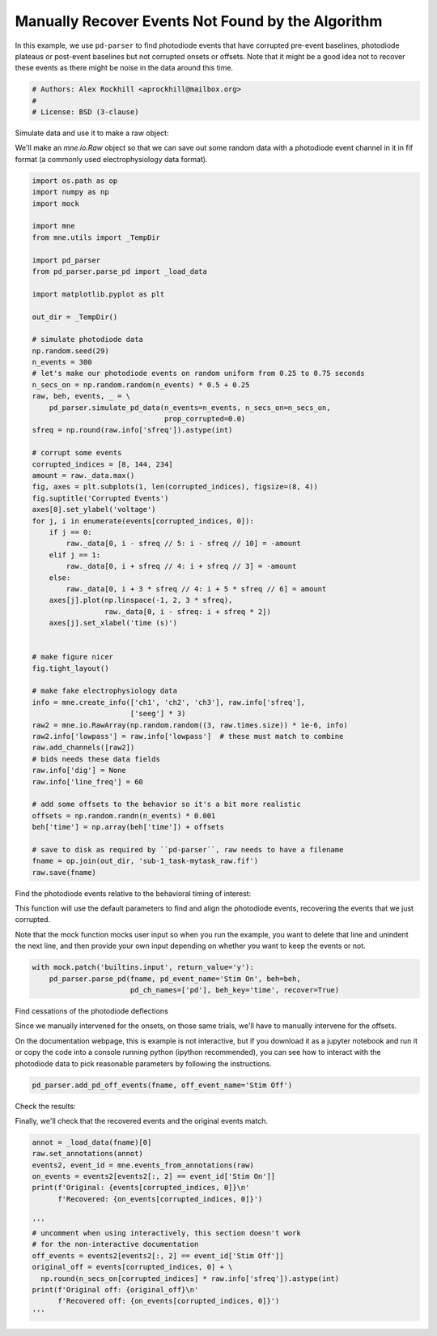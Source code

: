 
.. DO NOT EDIT.
.. THIS FILE WAS AUTOMATICALLY GENERATED BY SPHINX-GALLERY.
.. TO MAKE CHANGES, EDIT THE SOURCE PYTHON FILE:
.. "auto_examples/plot_recover_events.py"
.. LINE NUMBERS ARE GIVEN BELOW.

.. only:: html

    .. note::
        :class: sphx-glr-download-link-note

        Click :ref:`here <sphx_glr_download_auto_examples_plot_recover_events.py>`
        to download the full example code

.. rst-class:: sphx-glr-example-title

.. _sphx_glr_auto_examples_plot_recover_events.py:


==================================================
Manually Recover Events Not Found by the Algorithm
==================================================
In this example, we use ``pd-parser`` to find photodiode events that
have corrupted pre-event baselines, photodiode plateaus or post-event
baselines but not corrupted onsets or offsets.
Note that it might be a good idea not to recover these events
as there might be noise in the data around this time.

.. GENERATED FROM PYTHON SOURCE LINES 11-16

.. code-block:: default


    # Authors: Alex Rockhill <aprockhill@mailbox.org>
    #
    # License: BSD (3-clause)








.. GENERATED FROM PYTHON SOURCE LINES 17-22

Simulate data and use it to make a raw object:

We'll make an `mne.io.Raw` object so that we can save out some random
data with a photodiode event channel in it in fif format (a commonly used
electrophysiology data format).

.. GENERATED FROM PYTHON SOURCE LINES 22-85

.. code-block:: default

    import os.path as op
    import numpy as np
    import mock

    import mne
    from mne.utils import _TempDir

    import pd_parser
    from pd_parser.parse_pd import _load_data

    import matplotlib.pyplot as plt

    out_dir = _TempDir()

    # simulate photodiode data
    np.random.seed(29)
    n_events = 300
    # let's make our photodiode events on random uniform from 0.25 to 0.75 seconds
    n_secs_on = np.random.random(n_events) * 0.5 + 0.25
    raw, beh, events, _ = \
        pd_parser.simulate_pd_data(n_events=n_events, n_secs_on=n_secs_on,
                                   prop_corrupted=0.0)
    sfreq = np.round(raw.info['sfreq']).astype(int)

    # corrupt some events
    corrupted_indices = [8, 144, 234]
    amount = raw._data.max()
    fig, axes = plt.subplots(1, len(corrupted_indices), figsize=(8, 4))
    fig.suptitle('Corrupted Events')
    axes[0].set_ylabel('voltage')
    for j, i in enumerate(events[corrupted_indices, 0]):
        if j == 0:
            raw._data[0, i - sfreq // 5: i - sfreq // 10] = -amount
        elif j == 1:
            raw._data[0, i + sfreq // 4: i + sfreq // 3] = -amount
        else:
            raw._data[0, i + 3 * sfreq // 4: i + 5 * sfreq // 6] = amount
        axes[j].plot(np.linspace(-1, 2, 3 * sfreq),
                     raw._data[0, i - sfreq: i + sfreq * 2])
        axes[j].set_xlabel('time (s)')


    # make figure nicer
    fig.tight_layout()

    # make fake electrophysiology data
    info = mne.create_info(['ch1', 'ch2', 'ch3'], raw.info['sfreq'],
                           ['seeg'] * 3)
    raw2 = mne.io.RawArray(np.random.random((3, raw.times.size)) * 1e-6, info)
    raw2.info['lowpass'] = raw.info['lowpass']  # these must match to combine
    raw.add_channels([raw2])
    # bids needs these data fields
    raw.info['dig'] = None
    raw.info['line_freq'] = 60

    # add some offsets to the behavior so it's a bit more realistic
    offsets = np.random.randn(n_events) * 0.001
    beh['time'] = np.array(beh['time']) + offsets

    # save to disk as required by ``pd-parser``, raw needs to have a filename
    fname = op.join(out_dir, 'sub-1_task-mytask_raw.fif')
    raw.save(fname)




.. image:: /auto_examples/images/sphx_glr_plot_recover_events_001.png
    :alt: Corrupted Events
    :class: sphx-glr-single-img


.. rst-class:: sphx-glr-script-out

 Out:

 .. code-block:: none

    Creating RawArray with float64 data, n_channels=1, n_times=2035104
        Range : 0 ... 2035103 =      0.000 ...  2035.103 secs
    Ready.
    Creating RawArray with float64 data, n_channels=3, n_times=2035104
        Range : 0 ... 2035103 =      0.000 ...  2035.103 secs
    Ready.
    Writing /var/folders/s4/y1vlkn8d70jfw7s8s03m9p540000gn/T/tmp_mne_tempdir_de9nwvs_/sub-1_task-mytask_raw.fif
    Closing /var/folders/s4/y1vlkn8d70jfw7s8s03m9p540000gn/T/tmp_mne_tempdir_de9nwvs_/sub-1_task-mytask_raw.fif
    [done]




.. GENERATED FROM PYTHON SOURCE LINES 86-94

Find the photodiode events relative to the behavioral timing of interest:

This function will use the default parameters to find and align the
photodiode events, recovering the events that we just corrupted.

Note that the mock function mocks user input so when you run the example,
you want to delete that line and unindent the next line, and then provide
your own input depending on whether you want to keep the events or not.

.. GENERATED FROM PYTHON SOURCE LINES 94-99

.. code-block:: default


    with mock.patch('builtins.input', return_value='y'):
        pd_parser.parse_pd(fname, pd_event_name='Stim On', beh=beh,
                           pd_ch_names=['pd'], beh_key='time', recover=True)




.. rst-class:: sphx-glr-horizontal


    *

      .. image:: /auto_examples/images/sphx_glr_plot_recover_events_002.png
          :alt: Corrupted Event 8
          :class: sphx-glr-multi-img

    *

      .. image:: /auto_examples/images/sphx_glr_plot_recover_events_003.png
          :alt: Corrupted Event 144
          :class: sphx-glr-multi-img

    *

      .. image:: /auto_examples/images/sphx_glr_plot_recover_events_004.png
          :alt: Corrupted Event 234
          :class: sphx-glr-multi-img

    *

      .. image:: /auto_examples/images/sphx_glr_plot_recover_events_005.png
          :alt: Excluded Events, Event 8 recovered (not excluded), Event 144 recovered (not excluded), Event 234 recovered (not excluded)
          :class: sphx-glr-multi-img

    *

      .. image:: /auto_examples/images/sphx_glr_plot_recover_events_006.png
          :alt: Synchronization Events Compared to Behavior Events
          :class: sphx-glr-multi-img


.. rst-class:: sphx-glr-script-out

 Out:

 .. code-block:: none

    Reading in /var/folders/s4/y1vlkn8d70jfw7s8s03m9p540000gn/T/tmp_mne_tempdir_de9nwvs_/sub-1_task-mytask_raw.fif
    Opening raw data file /var/folders/s4/y1vlkn8d70jfw7s8s03m9p540000gn/T/tmp_mne_tempdir_de9nwvs_/sub-1_task-mytask_raw.fif...
    Isotrak not found
        Range : 0 ... 2035103 =      0.000 ...  2035.103 secs
    Ready.
    Reading 0 ... 2035103  =      0.000 ...  2035.103 secs...
    Finding photodiode events
      0%|          | 0/16269 [00:00<?, ?it/s]      1%|1         | 195/16269 [00:00<00:12, 1308.17it/s]      2%|1         | 252/16269 [00:00<00:17, 939.51it/s]       2%|2         | 348/16269 [00:00<00:16, 944.93it/s]      3%|2         | 437/16269 [00:00<00:17, 927.32it/s]      3%|3         | 506/16269 [00:00<00:40, 392.53it/s]      4%|3         | 633/16269 [00:00<00:31, 495.05it/s]      5%|4         | 803/16269 [00:01<00:24, 628.37it/s]      6%|5         | 959/16269 [00:01<00:20, 760.26it/s]      7%|6         | 1095/16269 [00:01<00:17, 876.17it/s]      8%|7         | 1232/16269 [00:01<00:15, 977.36it/s]      8%|8         | 1359/16269 [00:01<00:15, 956.21it/s]      9%|9         | 1480/16269 [00:01<00:14, 1019.82it/s]     10%|9         | 1598/16269 [00:01<00:23, 628.15it/s]      10%|#         | 1690/16269 [00:02<00:21, 663.30it/s]     11%|#1        | 1790/16269 [00:02<00:20, 712.42it/s]     12%|#1        | 1877/16269 [00:02<00:20, 686.15it/s]     12%|#2        | 1972/16269 [00:02<00:19, 748.01it/s]     13%|#2        | 2059/16269 [00:02<00:24, 585.50it/s]     13%|#3        | 2142/16269 [00:02<00:22, 634.30it/s]     14%|#3        | 2235/16269 [00:02<00:20, 699.19it/s]     14%|#4        | 2349/16269 [00:02<00:17, 790.72it/s]     15%|#5        | 2500/16269 [00:03<00:14, 922.18it/s]     16%|#6        | 2624/16269 [00:03<00:13, 998.67it/s]     19%|#8        | 3017/16269 [00:03<00:10, 1286.51it/s]     21%|##        | 3395/16269 [00:03<00:08, 1603.83it/s]     23%|##3       | 3764/16269 [00:03<00:06, 1930.65it/s]     26%|##5       | 4177/16269 [00:03<00:05, 2297.44it/s]     28%|##8       | 4576/16269 [00:03<00:04, 2631.37it/s]     31%|###       | 4966/16269 [00:03<00:03, 2914.54it/s]     33%|###2      | 5364/16269 [00:03<00:03, 3167.88it/s]     35%|###5      | 5764/16269 [00:03<00:03, 3376.61it/s]     38%|###7      | 6174/16269 [00:04<00:02, 3564.50it/s]     40%|####      | 6566/16269 [00:04<00:02, 3663.05it/s]     43%|####2     | 6956/16269 [00:04<00:02, 3689.23it/s]     45%|####5     | 7361/16269 [00:04<00:02, 3787.27it/s]     48%|####7     | 7777/16269 [00:04<00:02, 3889.25it/s]     50%|#####     | 8175/16269 [00:04<00:02, 3300.76it/s]     52%|#####2    | 8527/16269 [00:04<00:02, 3263.58it/s]     55%|#####4    | 8938/16269 [00:04<00:02, 3475.52it/s]     57%|#####7    | 9301/16269 [00:04<00:02, 3457.96it/s]     59%|#####9    | 9657/16269 [00:05<00:01, 3351.07it/s]     62%|######1   | 10036/16269 [00:05<00:01, 3469.69it/s]     64%|######3   | 10390/16269 [00:05<00:01, 3226.85it/s]     66%|######5   | 10721/16269 [00:05<00:01, 3171.38it/s]     68%|######7   | 11044/16269 [00:05<00:01, 3055.13it/s]     70%|######9   | 11355/16269 [00:05<00:01, 2914.14it/s]     72%|#######1  | 11653/16269 [00:05<00:01, 2932.68it/s]     73%|#######3  | 11950/16269 [00:05<00:01, 2922.49it/s]     76%|#######5  | 12295/16269 [00:05<00:01, 3062.97it/s]     78%|#######7  | 12659/16269 [00:06<00:01, 3214.20it/s]     80%|########  | 13024/16269 [00:06<00:00, 3333.50it/s]     82%|########2 | 13380/16269 [00:06<00:00, 3397.66it/s]     84%|########4 | 13735/16269 [00:06<00:00, 3441.52it/s]     87%|########6 | 14095/16269 [00:06<00:00, 3485.80it/s]     89%|########8 | 14446/16269 [00:06<00:00, 3221.75it/s]     91%|#########1| 14826/16269 [00:06<00:00, 3375.55it/s]     93%|#########3| 15170/16269 [00:06<00:00, 3250.19it/s]     95%|#########5| 15500/16269 [00:06<00:00, 3231.71it/s]     98%|#########7| 15900/16269 [00:06<00:00, 3428.39it/s]    100%|##########| 16269/16269 [00:07<00:00, 2295.44it/s]
    297 up-deflection photodiode candidate events found
    Checking best alignments
      0%|          | 0/299 [00:00<?, ?it/s]      1%|1         | 4/299 [00:00<00:07, 39.55it/s]      4%|4         | 12/299 [00:00<00:06, 46.09it/s]      7%|7         | 21/299 [00:00<00:05, 53.55it/s]      9%|9         | 28/299 [00:00<00:04, 57.40it/s]     11%|#1        | 34/299 [00:00<00:05, 51.57it/s]     13%|#3        | 40/299 [00:00<00:05, 47.03it/s]     16%|#6        | 49/299 [00:00<00:04, 54.29it/s]     19%|#8        | 56/299 [00:00<00:04, 53.69it/s]     21%|##1       | 63/299 [00:01<00:04, 57.02it/s]     24%|##3       | 71/299 [00:01<00:04, 56.20it/s]     26%|##5       | 77/299 [00:01<00:04, 49.62it/s]     28%|##8       | 84/299 [00:01<00:04, 47.14it/s]     30%|###       | 90/299 [00:01<00:04, 46.09it/s]     32%|###2      | 96/299 [00:01<00:04, 45.97it/s]     34%|###4      | 103/299 [00:01<00:03, 50.48it/s]     36%|###6      | 109/299 [00:02<00:03, 51.33it/s]     38%|###8      | 115/299 [00:02<00:03, 46.85it/s]     41%|####      | 122/299 [00:02<00:03, 51.70it/s]     43%|####3     | 129/299 [00:02<00:03, 53.75it/s]     46%|####5     | 137/299 [00:02<00:02, 58.95it/s]     48%|####8     | 145/299 [00:02<00:02, 63.28it/s]     52%|#####1    | 154/299 [00:02<00:02, 66.86it/s]     54%|#####3    | 161/299 [00:02<00:02, 64.83it/s]     56%|#####6    | 168/299 [00:03<00:02, 54.15it/s]     59%|#####8    | 176/299 [00:03<00:02, 59.75it/s]     61%|######1   | 183/299 [00:03<00:02, 55.77it/s]     63%|######3   | 189/299 [00:03<00:02, 54.86it/s]     65%|######5   | 195/299 [00:03<00:01, 54.33it/s]     68%|######7   | 203/299 [00:03<00:01, 56.75it/s]     72%|#######1  | 215/299 [00:03<00:01, 65.78it/s]     75%|#######4  | 223/299 [00:03<00:01, 57.31it/s]     77%|#######6  | 230/299 [00:04<00:01, 54.46it/s]     80%|#######9  | 238/299 [00:04<00:01, 59.22it/s]     84%|########3 | 251/299 [00:04<00:00, 70.74it/s]     88%|########8 | 264/299 [00:04<00:00, 77.23it/s]     91%|#########1| 273/299 [00:04<00:00, 74.95it/s]     94%|#########4| 282/299 [00:04<00:00, 65.29it/s]     97%|#########6| 290/299 [00:04<00:00, 66.42it/s]    100%|#########9| 298/299 [00:04<00:00, 69.04it/s]    100%|##########| 299/299 [00:04<00:00, 60.74it/s]
    Best alignment with the events shifted 12 ms relative to the first behavior event
    errors: min -3, q1 -1, med 0, q3 1, max 75
    Excluding events that have zero close events or more than one photodiode event within `max_len` time
    Event 8 recovered (not excluded)
    Event 144 recovered (not excluded)
    Event 234 recovered (not excluded)




.. GENERATED FROM PYTHON SOURCE LINES 100-110

Find cessations of the photodiode deflections

Since we manually intervened for the onsets, on those same trials, we'll
have to manually intervene for the offsets.

On the documentation webpage, this is example is not interactive,
but if you download it as a jupyter notebook and run it or copy the code
into a console running python (ipython recommended), you can see how to
interact with the photodiode data to pick reasonable parameters by
following the instructions.

.. GENERATED FROM PYTHON SOURCE LINES 110-113

.. code-block:: default


    pd_parser.add_pd_off_events(fname, off_event_name='Stim Off')




.. rst-class:: sphx-glr-horizontal


    *

      .. image:: /auto_examples/images/sphx_glr_plot_recover_events_007.png
          :alt: Use the left/right keys to find the event offset +/- to scale the x axis press enter when finished or `e` to exclude the event
          :class: sphx-glr-multi-img

    *

      .. image:: /auto_examples/images/sphx_glr_plot_recover_events_008.png
          :alt: Use the left/right keys to find the event offset +/- to scale the x axis press enter when finished or `e` to exclude the event
          :class: sphx-glr-multi-img

    *

      .. image:: /auto_examples/images/sphx_glr_plot_recover_events_009.png
          :alt: Use the left/right keys to find the event offset +/- to scale the x axis press enter when finished or `e` to exclude the event
          :class: sphx-glr-multi-img


.. rst-class:: sphx-glr-script-out

 Out:

 .. code-block:: none

    Reading in /var/folders/s4/y1vlkn8d70jfw7s8s03m9p540000gn/T/tmp_mne_tempdir_de9nwvs_/sub-1_task-mytask_raw.fif
    Opening raw data file /var/folders/s4/y1vlkn8d70jfw7s8s03m9p540000gn/T/tmp_mne_tempdir_de9nwvs_/sub-1_task-mytask_raw.fif...
    Isotrak not found
        Range : 0 ... 2035103 =      0.000 ...  2035.103 secs
    Ready.
    Reading 0 ... 2035103  =      0.000 ...  2035.103 secs...
      0%|          | 0/16269 [00:00<?, ?it/s]      2%|1         | 307/16269 [00:00<00:05, 3062.11it/s]      5%|4         | 756/16269 [00:00<00:04, 3383.39it/s]      6%|5         | 975/16269 [00:00<00:05, 2900.93it/s]      8%|8         | 1327/16269 [00:00<00:04, 3054.18it/s]     10%|#         | 1634/16269 [00:00<00:04, 3057.32it/s]     12%|#1        | 1900/16269 [00:00<00:05, 2722.11it/s]     14%|#4        | 2311/16269 [00:00<00:04, 3027.41it/s]     16%|#6        | 2673/16269 [00:00<00:04, 3183.26it/s]     19%|#8        | 3033/16269 [00:00<00:04, 3296.18it/s]     21%|##        | 3413/16269 [00:01<00:03, 3432.29it/s]     23%|##3       | 3758/16269 [00:01<00:03, 3418.20it/s]     26%|##5       | 4215/16269 [00:01<00:03, 3697.33it/s]     29%|##9       | 4740/16269 [00:01<00:02, 4057.14it/s]     32%|###1      | 5162/16269 [00:01<00:02, 3912.52it/s]     35%|###4      | 5661/16269 [00:01<00:02, 4182.27it/s]     38%|###7      | 6171/16269 [00:01<00:02, 4420.30it/s]     41%|####1     | 6680/16269 [00:01<00:02, 4601.02it/s]     44%|####4     | 7182/16269 [00:01<00:01, 4718.29it/s]     47%|####7     | 7715/16269 [00:01<00:01, 4886.12it/s]     50%|#####     | 8212/16269 [00:02<00:01, 4834.88it/s]     53%|#####3    | 8701/16269 [00:02<00:01, 4488.88it/s]     56%|#####6    | 9159/16269 [00:02<00:01, 4051.54it/s]     59%|#####8    | 9579/16269 [00:02<00:01, 3634.93it/s]     61%|######1   | 9961/16269 [00:02<00:01, 3493.90it/s]     63%|######3   | 10325/16269 [00:02<00:01, 3354.56it/s]     66%|######5   | 10672/16269 [00:02<00:01, 3231.41it/s]     68%|######8   | 11084/16269 [00:02<00:01, 3453.96it/s]     71%|#######   | 11499/16269 [00:03<00:01, 3636.67it/s]     74%|#######3  | 11973/16269 [00:03<00:01, 3908.05it/s]     77%|#######6  | 12447/16269 [00:03<00:00, 4123.81it/s]     79%|#######9  | 12924/16269 [00:03<00:00, 4293.92it/s]     82%|########2 | 13364/16269 [00:03<00:00, 4077.49it/s]     85%|########5 | 13833/16269 [00:03<00:00, 4242.77it/s]     88%|########7 | 14266/16269 [00:03<00:00, 4261.11it/s]     91%|######### | 14747/16269 [00:03<00:00, 4410.52it/s]     94%|#########3| 15227/16269 [00:03<00:00, 4514.88it/s]     96%|#########6| 15683/16269 [00:03<00:00, 4404.48it/s]    100%|#########9| 16208/16269 [00:04<00:00, 4627.82it/s]    100%|##########| 16269/16269 [00:04<00:00, 4010.28it/s]
    Overwriting existing file.

    <Annotations | 597 segments: Stim Off (297), Stim On (300)>



.. GENERATED FROM PYTHON SOURCE LINES 114-117

Check the results:

Finally, we'll check that the recovered events and the original events match.

.. GENERATED FROM PYTHON SOURCE LINES 117-134

.. code-block:: default


    annot = _load_data(fname)[0]
    raw.set_annotations(annot)
    events2, event_id = mne.events_from_annotations(raw)
    on_events = events2[events2[:, 2] == event_id['Stim On']]
    print(f'Original: {events[corrupted_indices, 0]}\n'
          f'Recovered: {on_events[corrupted_indices, 0]}')

    '''
    # uncomment when using interactively, this section doesn't work
    # for the non-interactive documentation
    off_events = events2[events2[:, 2] == event_id['Stim Off']]
    original_off = events[corrupted_indices, 0] + \
      np.round(n_secs_on[corrupted_indices] * raw.info['sfreq']).astype(int)
    print(f'Original off: {original_off}\n'
          f'Recovered off: {on_events[corrupted_indices, 0]}')
    '''




.. rst-class:: sphx-glr-script-out

 Out:

 .. code-block:: none

    Reading in /var/folders/s4/y1vlkn8d70jfw7s8s03m9p540000gn/T/tmp_mne_tempdir_de9nwvs_/sub-1_task-mytask_raw.fif
    Opening raw data file /var/folders/s4/y1vlkn8d70jfw7s8s03m9p540000gn/T/tmp_mne_tempdir_de9nwvs_/sub-1_task-mytask_raw.fif...
    Isotrak not found
        Range : 0 ... 2035103 =      0.000 ...  2035.103 secs
    Ready.
    Used Annotations descriptions: ['Stim Off', 'Stim On']
    Original: [  65602  989660 1595483]
    Recovered: [  65602  989660 1595483]

    "\n# uncomment when using interactively, this section doesn't work\n# for the non-interactive documentation\noff_events = events2[events2[:, 2] == event_id['Stim Off']]\noriginal_off = events[corrupted_indices, 0] +   np.round(n_secs_on[corrupted_indices] * raw.info['sfreq']).astype(int)\nprint(f'Original off: {original_off}\n'\n      f'Recovered off: {on_events[corrupted_indices, 0]}')\n"




.. rst-class:: sphx-glr-timing

   **Total running time of the script:** ( 0 minutes  30.425 seconds)


.. _sphx_glr_download_auto_examples_plot_recover_events.py:


.. only :: html

 .. container:: sphx-glr-footer
    :class: sphx-glr-footer-example



  .. container:: sphx-glr-download sphx-glr-download-python

     :download:`Download Python source code: plot_recover_events.py <plot_recover_events.py>`



  .. container:: sphx-glr-download sphx-glr-download-jupyter

     :download:`Download Jupyter notebook: plot_recover_events.ipynb <plot_recover_events.ipynb>`


.. only:: html

 .. rst-class:: sphx-glr-signature

    `Gallery generated by Sphinx-Gallery <https://sphinx-gallery.github.io>`_
